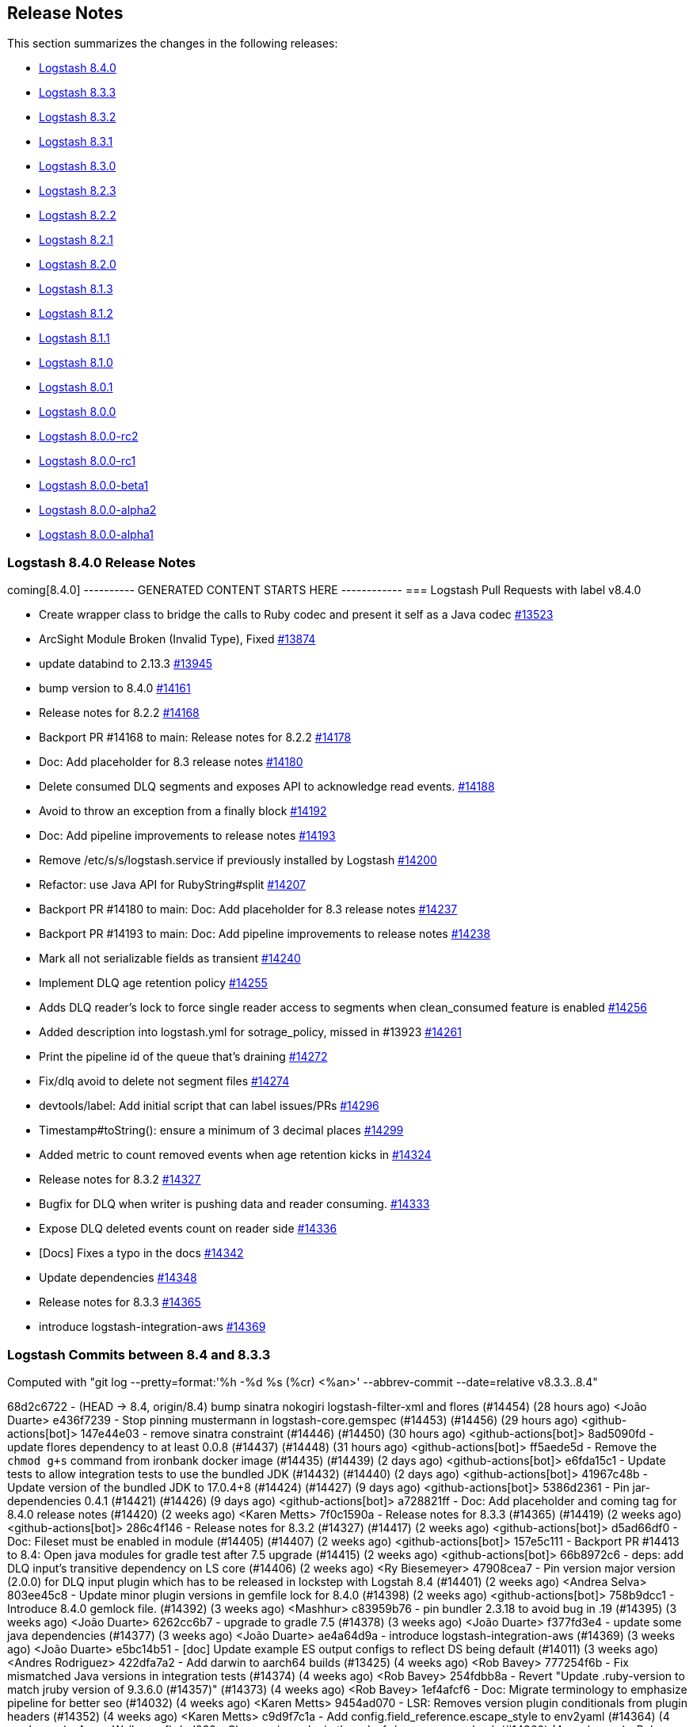[[releasenotes]]
== Release Notes

This section summarizes the changes in the following releases:

* <<logstash-8-4-0,Logstash 8.4.0>>
* <<logstash-8-3-3,Logstash 8.3.3>>
* <<logstash-8-3-2,Logstash 8.3.2>>
* <<logstash-8-3-1,Logstash 8.3.1>>
* <<logstash-8-3-0,Logstash 8.3.0>>
* <<logstash-8-2-3,Logstash 8.2.3>>
* <<logstash-8-2-2,Logstash 8.2.2>>
* <<logstash-8-2-1,Logstash 8.2.1>>
* <<logstash-8-2-0,Logstash 8.2.0>>
* <<logstash-8-1-3,Logstash 8.1.3>>
* <<logstash-8-1-2,Logstash 8.1.2>>
* <<logstash-8-1-1,Logstash 8.1.1>>
* <<logstash-8-1-0,Logstash 8.1.0>>
* <<logstash-8-0-1,Logstash 8.0.1>>
* <<logstash-8-0-0,Logstash 8.0.0>>
* <<logstash-8-0-0-rc2,Logstash 8.0.0-rc2>>
* <<logstash-8-0-0-rc1,Logstash 8.0.0-rc1>>
* <<logstash-8-0-0-beta1,Logstash 8.0.0-beta1>>
* <<logstash-8-0-0-alpha2,Logstash 8.0.0-alpha2>>
* <<logstash-8-0-0-alpha1,Logstash 8.0.0-alpha1>>


[[logstash-8-4-0]]
=== Logstash 8.4.0 Release Notes

coming[8.4.0]
---------- GENERATED CONTENT STARTS HERE ------------
=== Logstash Pull Requests with label v8.4.0

* Create wrapper class to bridge the calls to Ruby codec and present it self as a Java codec https://github.com/elastic/logstash/pull/13523[#13523]
* ArcSight Module Broken (Invalid Type), Fixed https://github.com/elastic/logstash/pull/13874[#13874]
* update databind to 2.13.3 https://github.com/elastic/logstash/pull/13945[#13945]
* bump version to 8.4.0 https://github.com/elastic/logstash/pull/14161[#14161]
* Release notes for 8.2.2 https://github.com/elastic/logstash/pull/14168[#14168]
* Backport PR #14168 to main: Release notes for 8.2.2 https://github.com/elastic/logstash/pull/14178[#14178]
* Doc: Add placeholder for 8.3 release notes https://github.com/elastic/logstash/pull/14180[#14180]
* Delete consumed DLQ segments and exposes API to acknowledge read events. https://github.com/elastic/logstash/pull/14188[#14188]
* Avoid to throw an exception from a finally block https://github.com/elastic/logstash/pull/14192[#14192]
* Doc: Add pipeline improvements to release notes https://github.com/elastic/logstash/pull/14193[#14193]
* Remove /etc/s/s/logstash.service if previously installed by Logstash https://github.com/elastic/logstash/pull/14200[#14200]
* Refactor: use Java API for RubyString#split https://github.com/elastic/logstash/pull/14207[#14207]
* Backport PR #14180 to main: Doc: Add placeholder for 8.3 release notes https://github.com/elastic/logstash/pull/14237[#14237]
* Backport PR #14193 to main: Doc: Add pipeline improvements to release notes https://github.com/elastic/logstash/pull/14238[#14238]
* Mark all not serializable fields as transient https://github.com/elastic/logstash/pull/14240[#14240]
* Implement DLQ age retention policy https://github.com/elastic/logstash/pull/14255[#14255]
* Adds DLQ reader's lock to force single reader access to segments when clean_consumed feature is enabled https://github.com/elastic/logstash/pull/14256[#14256]
* Added description into logstash.yml for sotrage_policy, missed in #13923 https://github.com/elastic/logstash/pull/14261[#14261]
* Print the pipeline id of the queue that's draining https://github.com/elastic/logstash/pull/14272[#14272]
* Fix/dlq avoid to delete not segment files https://github.com/elastic/logstash/pull/14274[#14274]
* devtools/label: Add initial script that can label issues/PRs https://github.com/elastic/logstash/pull/14296[#14296]
* Timestamp#toString(): ensure a minimum of 3 decimal places https://github.com/elastic/logstash/pull/14299[#14299]
* Added  metric to count removed events when age retention kicks in https://github.com/elastic/logstash/pull/14324[#14324]
* Release notes for 8.3.2 https://github.com/elastic/logstash/pull/14327[#14327]
* Bugfix for DLQ when writer is pushing data and reader consuming. https://github.com/elastic/logstash/pull/14333[#14333]
* Expose DLQ deleted events count on reader side https://github.com/elastic/logstash/pull/14336[#14336]
* [Docs] Fixes a typo in the docs https://github.com/elastic/logstash/pull/14342[#14342]
* Update dependencies https://github.com/elastic/logstash/pull/14348[#14348]
* Release notes for 8.3.3 https://github.com/elastic/logstash/pull/14365[#14365]
* introduce logstash-integration-aws https://github.com/elastic/logstash/pull/14369[#14369]

=== Logstash Commits between 8.4 and 8.3.3

Computed with "git log --pretty=format:'%h -%d %s (%cr) <%an>' --abbrev-commit --date=relative v8.3.3..8.4"

68d2c6722 - (HEAD -> 8.4, origin/8.4) bump sinatra nokogiri logstash-filter-xml and flores (#14454) (28 hours ago) <João Duarte>
e436f7239 - Stop pinning mustermann in logstash-core.gemspec (#14453) (#14456) (29 hours ago) <github-actions[bot]>
147e44e03 - remove sinatra constraint (#14446) (#14450) (30 hours ago) <github-actions[bot]>
8ad5090fd - update flores dependency to at least 0.0.8 (#14437) (#14448) (31 hours ago) <github-actions[bot]>
ff5aede5d - Remove the `chmod g+s` command from ironbank docker image (#14435) (#14439) (2 days ago) <github-actions[bot]>
e6fda15c1 - Update tests to allow integration tests to use the bundled JDK (#14432) (#14440) (2 days ago) <github-actions[bot]>
41967c48b - Update version of the bundled JDK to 17.0.4+8 (#14424) (#14427) (9 days ago) <github-actions[bot]>
5386d2361 - Pin jar-dependencies 0.4.1 (#14421) (#14426) (9 days ago) <github-actions[bot]>
a728821ff - Doc: Add placeholder and coming tag for 8.4.0 release notes (#14420) (2 weeks ago) <Karen Metts>
7f0c1590a - Release notes for 8.3.3 (#14365) (#14419) (2 weeks ago) <github-actions[bot]>
286c4f146 - Release notes for 8.3.2 (#14327) (#14417) (2 weeks ago) <github-actions[bot]>
d5ad66df0 - Doc: Fileset must be enabled in module (#14405) (#14407) (2 weeks ago) <github-actions[bot]>
157e5c111 - Backport PR #14413 to 8.4: Open java modules for gradle test after 7.5 upgrade (#14415) (2 weeks ago) <github-actions[bot]>
66b8972c6 - deps: add DLQ input's transitive dependency on LS core (#14406) (2 weeks ago) <Ry Biesemeyer>
47908cea7 - Pin version major version (2.0.0) for DLQ input plugin which has to be released in lockstep with Logstah 8.4 (#14401) (2 weeks ago) <Andrea Selva>
803ee45c8 - Update minor plugin versions in gemfile lock for 8.4.0 (#14398) (2 weeks ago) <github-actions[bot]>
758b9dcc1 - Introduce 8.4.0 gemlock file. (#14392) (3 weeks ago) <Mashhur>
c83959b76 - pin bundler 2.3.18 to avoid bug in .19 (#14395) (3 weeks ago) <João Duarte>
6262cc6b7 - upgrade to gradle 7.5 (#14378) (3 weeks ago) <João Duarte>
f377fd3e4 - update some java dependencies (#14377) (3 weeks ago) <João Duarte>
ae4a64d9a - introduce logstash-integration-aws (#14369) (3 weeks ago) <João Duarte>
e5bc14b51 - [doc] Update example ES output configs to reflect DS being default (#14011) (3 weeks ago) <Andres Rodriguez>
422dfa7a2 - Add darwin to aarch64 builds (#13425) (4 weeks ago) <Rob Bavey>
777254f6b - Fix mismatched Java versions in integration tests (#14374) (4 weeks ago) <Rob Bavey>
254fdbb8a - Revert "Update .ruby-version to match jruby version of 9.3.6.0 (#14357)" (#14373) (4 weeks ago) <Rob Bavey>
1ef4afcf6 - Doc: Migrate terminology to emphasize pipeline for better seo (#14032) (4 weeks ago) <Karen Metts>
9454ad070 - LSR: Removes version plugin conditionals from plugin headers (#14352) (4 weeks ago) <Karen Metts>
c9d9f7c1a - Add config.field_reference.escape_style to env2yaml (#14364) (4 weeks ago) <Aaron Walker>
cfbded232 - Clean up java plugin threadsafe/concurrency check (#14360) (4 weeks ago) <Rob Bavey>
88c3f95ff - jruby-9.3 test fix for windows CI (#14331) (4 weeks ago) <Rob Bavey>
44450684e - Reduce the amount of memory required by gradle for integration tests (#14359) (4 weeks ago) <Rob Bavey>
71a831a82 - Fix `test_port_ruby` on build nodes with outdated system java (#14358) (4 weeks ago) <Rob Bavey>
772d4e89d - Update .ruby-version to match jruby version of 9.3.6.0 (#14357) (4 weeks ago) <Rob Bavey>
90872fb6f - ArcSight Module Broken (Invalid Type), Fixed (#13874) (4 weeks ago) <João Duarte>
59c537484 - Fix windows scripts to also pull settings from JvmOptionsParser (#14355) (4 weeks ago) <Rob Bavey>
0181745a9 - This commit updates the default version of the JDK to jdk17. (#13343) (5 weeks ago) <Rob Bavey>
39f39658a - Create wrapper class to bridge the calls to Ruby codec and present it self as a Java codec (#13523) (5 weeks ago) <Andrea Selva>
394edbbd7 - Expose DLQ deleted events count on reader side (#14336) (5 weeks ago) <Andrea Selva>
430d3af7d - Update dependencies (#14348) (5 weeks ago) <Andrea Selva>
2cc415c1f - [DOC] update link from master to main (#14347) (5 weeks ago) <kaisecheng>
1ddd4ccd8 - Fix broken link to image (#14343) (5 weeks ago) <Cleydyr Bezerra de Albuquerque>
04d9326fc - Docs: Fix 404s (#12276) (5 weeks ago) <Guido Lena Cota>
d2c2ab1a0 - [Docs] Fixes a typo in the docs (#14342) (5 weeks ago) <Andrea Selva>
cfdd5d521 - Bugfix for DLQ when writer is pushing data and reader consuming. (#14333) (5 weeks ago) <Andrea Selva>
34588791f - Added  metric to count removed events when age retention kicks in (#14324) (6 weeks ago) <Andrea Selva>
c8a5e5527 - rollback ruby-version to 9.3.4.0 (#14330) (6 weeks ago) <kaisecheng>
eea655b8c - Fix flaky geoip test (#14329) (6 weeks ago) <kaisecheng>
120648abe - Bump release version in releases.json (#14323) (7 weeks ago) <Rob Bavey>
be87b0b87 - Implement DLQ age retention policy (#14255) (7 weeks ago) <Andrea Selva>
79c36c5ac - Fix artifact path for integration with ubireleaser (#14319) (7 weeks ago) <Julien Mailleret>
df19e557a - Forward port of release notes for `8.3.1` `8.3.0.` `8.2.3` to `main` (#14316) (7 weeks ago) <Andrea Selva>
168732ff8 - [doc] Removes 'beta' from pipeline viewer doc (#14082) (7 weeks ago) <Carlos Crespo>
d05439146 - Update version of jdk11 to openjdk11 to allow aarch64 builds (#14310) (7 weeks ago) <Rob Bavey>
36704142f - update releases list with new 7.17.5 and 8.3.0 (#14308) (7 weeks ago) <João Duarte>
d268f58a5 - Update jruby to 9.3.6.0 (#14304) (7 weeks ago) <Rob Bavey>
601c45f49 - allow any class in CBOR deserialization (#14312) (7 weeks ago) <João Duarte>
7757908c3 - Add `ca_trusted_fingerprint` to core features (monitoring/central-management) (#14155) (7 weeks ago) <Ry Biesemeyer>
e9d4d022f - devtools/label: Add initial script that can label issues/PRs (#14296) (7 weeks ago) <Andres Rodriguez>
dfb109843 - Support ironbank docker build (#14298) (7 weeks ago) <kaisecheng>
f073529d7 - Build: make sure lock is created in integration specs (#14302) (7 weeks ago) <Karol Bucek>
3b218a3ce - Adds DLQ reader's lock to force single reader access to segments when clean_consumed feature is enabled (#14256) (7 weeks ago) <Andrea Selva>
5e372fed9 - Timestamp#toString(): ensure a minimum of 3 decimal places (#14299) (8 weeks ago) <Ry Biesemeyer>
303fdb019 - Only remove /etc/s/s/logstash.service if previously installed by Logstash (#14200) (8 weeks ago) <Andres Rodriguez>
080c2f625 - Increase Gradle network timeouts to increment resiliency on network issues (#14283) (8 weeks ago) <Andrea Selva>
989f9e793 - Deps: un-pin (and avoid) rufus-scheduler (#14260) (8 weeks ago) <Karol Bucek>
ce27e08ea - make retries in pip and go get extra shell compatible (#14282) (8 weeks ago) <João Duarte>
ff9f1e5a7 - improve resiliency of make venv and golang Dockerfile with retries (#14239) (8 weeks ago) <João Duarte>
7aa9d8e85 - Fix/dlq avoid to delete not segment files (#14274) (8 weeks ago) <Andrea Selva>
2b88b5f29 - Print the pipeline id of the queue that's draining (#14272) (9 weeks ago) <Andrea Selva>
d0c9aa8f4 - File system mismatch when each pipeline uses separate file system. (#14212) (9 weeks ago) <Mashhur>
64fb24fe4 - Pipeline->pipeline workaround for jruby-9.3.4.0 bug (#14266) (9 weeks ago) <Rob Bavey>
c725aabb4 - Fix pq size checking to not stop the pipeline (#14258) (9 weeks ago) <kaisecheng>
9c6e8afac - Added description into logstash.yml for sotrage_policy, missed in #13923 (#14261) (9 weeks ago) <Andrea Selva>
fc13a4ce3 - Mark all not serializable fields as transient (#14240) (9 weeks ago) <Andrea Selva>
9e7ca4ccd - Update releases file to account for 8.2.3 (#14253) (9 weeks ago) <João Duarte>
de4f97652 - Delete consumed DLQ segments and exposes API to acknowledge read events. (#14188) (9 weeks ago) <Andrea Selva>
d63b6ae56 - Fix exception of i18n in logstash-keystore (#14246) (9 weeks ago) <kaisecheng>
17700fc70 - 14203 fix generated plugin dependencies (#14229) (9 weeks ago) <Sean Story>
0605b7542 - [docs] Correctly reference the base OS (ubuntu) for docker (#14214) (2 months ago) <Andres Rodriguez>
0191756f4 - Add Github Action workflow for release notes generation (#14236) (2 months ago) <João Duarte>
805bf063f - Doc: Add pipeline improvements to release notes (#14193) (#14238) (2 months ago) <github-actions[bot]>
579515a38 - Doc: Add placeholder for 8.3 release notes (#14180) (#14237) (2 months ago) <github-actions[bot]>
99e309fe7 - Avoid to throw an exception from a finally block (#14192) (2 months ago) <Andrea Selva>
d2b9b15bc - Refactor: drop java.util.Collection#inspect extension (#14208) (2 months ago) <Karol Bucek>
433b341f0 - Refactor: avoid loading polyglot (#14175) (2 months ago) <Karol Bucek>
2b3e9a183 - Refactor: use Java API for String#split (#14207) (2 months ago) <Karol Bucek>
7ab777f4d - Added necessary require, removed instance variable usage of plugin_name (#14206) (2 months ago) <Sean Story>
04f3e32ff - Add licence mapping for netty (#14117) (2 months ago) <Ioannis Kakavas>
4d6942c24 - update jackson and jackson-databind to 2.13.3 (#13945) (2 months ago) <João Duarte>
886f1caed - Fix deprecation logging of password policy. (#14159) (3 months ago) <Mashhur>
498c41bcc - Remove startup.options and system-install docs (#14197) (3 months ago) <Andres Rodriguez>
8d01b1649 - Tighten validation of comment body in PR backport workflow (#14186) (3 months ago) <João Duarte>
9cbcd68fa - Update pr_backporter.yml (3 months ago) <João Duarte>
c08be755b - Deps: lock faraday to 1.x due elasticsearch-transport (#14185) (3 months ago) <Karol Bucek>
a55034f8a - Set step id for use in following steps on pr backporter workflow (#14181) (3 months ago) <João Duarte>
79f02b28e - Release notes for 8.2.2 (#14168) (#14178) (3 months ago) <github-actions[bot]>
87e528ac8 - Doc: Add missing release notes (#14169) (3 months ago) <Karen Metts>
81566e352 - Forward port of release notes for 8.2.0 and 8.2.1 (#14148) (3 months ago) <Andrea Selva>
7f36665c0 - Handle out-of-date firstUnackedPageNum in head checkpoint (#14147) (3 months ago) <kaisecheng>
c1908c423 - Make version bump action "branch" parameter free form (#14162) (3 months ago) <João Duarte>
83b3c3987 - bump version to 8.4.0 (#14161) (3 months ago) <João Duarte>

=== Logstash Plugin Release Changelogs ===
Computed from "git diff v8.3.3..8.4 *.release"
Changed plugin versions:
logstash-core-plugin-api: 2.1.16 -> 2.1.16
logstash-codec-avro: 3.4.0 -> 3.4.0
logstash-codec-cef: 6.2.5 -> 6.2.5
logstash-codec-collectd: 3.1.0 -> 3.1.0
logstash-codec-dots: 3.0.6 -> 3.0.6
logstash-codec-edn: 3.1.0 -> 3.1.0
logstash-codec-edn_lines: 3.1.0 -> 3.1.0
logstash-codec-es_bulk: 3.1.0 -> 3.1.0
logstash-codec-fluent: 3.4.1 -> 3.4.1
logstash-codec-graphite: 3.0.6 -> 3.0.6
logstash-codec-json: 3.1.0 -> 3.1.0
logstash-codec-json_lines: 3.1.0 -> 3.1.0
logstash-codec-line: 3.1.1 -> 3.1.1
logstash-codec-msgpack: 3.1.0 -> 3.1.0
logstash-codec-multiline: 3.1.1 -> 3.1.1
logstash-codec-netflow: 4.2.2 -> 4.2.2
logstash-codec-plain: 3.1.0 -> 3.1.0
logstash-codec-rubydebug: 3.1.0 -> 3.1.0
logstash-filter-aggregate: 2.10.0 -> 2.10.0
logstash-filter-anonymize: 3.0.6 -> 3.0.6
logstash-filter-cidr: 3.1.3 -> 3.1.3
logstash-filter-clone: 4.2.0 -> 4.2.0
logstash-filter-csv: 3.1.1 -> 3.1.1
logstash-filter-date: 3.1.15 -> 3.1.15
logstash-filter-de_dot: 1.0.4 -> 1.0.4
logstash-filter-dissect: 1.2.5 -> 1.2.5
logstash-filter-dns: 3.1.5 -> 3.1.5
logstash-filter-drop: 3.0.5 -> 3.0.5
logstash-filter-elasticsearch: 3.12.0 -> 3.12.0
logstash-filter-fingerprint: 3.4.1 -> 3.4.1
logstash-filter-geoip: 7.2.12 -> 7.2.12
logstash-filter-grok: 4.4.2 -> 4.4.2
logstash-filter-http: 1.4.1 -> 1.4.1
logstash-filter-json: 3.2.0 -> 3.2.0
logstash-filter-kv: 4.7.0 -> 4.7.0
logstash-filter-memcached: 1.1.0 -> 1.1.0
logstash-filter-metrics: 4.0.7 -> 4.0.7
logstash-filter-mutate: 3.5.6 -> 3.5.6
logstash-filter-prune: 3.0.4 -> 3.0.4
logstash-filter-ruby: 3.1.8 -> 3.1.8
logstash-filter-sleep: 3.0.7 -> 3.0.7
logstash-filter-split: 3.1.8 -> 3.1.8
logstash-filter-syslog_pri: 3.1.1 -> 3.1.1
logstash-filter-throttle: 4.0.4 -> 4.0.4
logstash-filter-translate: 3.3.1 -> 3.3.1
logstash-filter-truncate: 1.0.5 -> 1.0.5
logstash-filter-urldecode: 3.0.6 -> 3.0.6
logstash-filter-useragent: 3.3.3 -> 3.3.3
logstash-filter-uuid: 3.0.5 -> 3.0.5
logstash-filter-xml: 4.2.0 -> 4.2.0
logstash-input-azure_event_hubs: 1.4.4 -> 1.4.4
logstash-input-beats: 6.4.0 -> 6.4.0
logstash-input-couchdb_changes: 3.1.6 -> 3.1.6
logstash-input-dead_letter_queue: 2.0.0 -> 2.0.0
logstash-input-elasticsearch: 4.14.0 -> 4.14.0
logstash-input-exec: 3.4.0 -> 3.4.0
logstash-input-file: 4.4.3 -> 4.4.3
logstash-input-ganglia: 3.1.4 -> 3.1.4
logstash-input-gelf: 3.3.1 -> 3.3.1
logstash-input-generator: 3.1.0 -> 3.1.0
logstash-input-graphite: 3.0.6 -> 3.0.6
logstash-input-heartbeat: 3.1.1 -> 3.1.1
logstash-input-http: 3.6.0 -> 3.6.0
logstash-input-http_poller: 5.3.1 -> 5.3.1
logstash-input-imap: 3.2.0 -> 3.2.0
logstash-input-jms: 3.2.2 -> 3.2.2
logstash-input-pipe: 3.1.0 -> 3.1.0
logstash-input-redis: 3.7.0 -> 3.7.0
logstash-input-snmp: 1.3.1 -> 1.3.1
logstash-input-snmptrap: 3.1.0 -> 3.1.0
logstash-input-stdin: 3.4.0 -> 3.4.0
logstash-input-syslog: 3.6.0 -> 3.6.0
logstash-input-tcp: 6.3.0 -> 6.3.0
logstash-input-twitter: 4.1.0 -> 4.1.0
logstash-input-udp: 3.5.0 -> 3.5.0
logstash-input-unix: 3.1.1 -> 3.1.1
logstash-integration-aws: 7.0.0 -> 7.0.0
logstash-integration-elastic_enterprise_search: 2.2.1 -> 2.2.1
logstash-integration-jdbc: 5.3.0 -> 5.3.0
logstash-integration-kafka: 10.12.0 -> 10.12.0
logstash-integration-rabbitmq: 7.3.0 -> 7.3.0
logstash-mixin-ca_trusted_fingerprint_support: 1.0.1 -> 1.0.1
logstash-mixin-deprecation_logger_support: 1.0.0 -> 1.0.0
logstash-mixin-ecs_compatibility_support: 1.3.0 -> 1.3.0
logstash-mixin-event_support: 1.0.1 -> 1.0.1
logstash-mixin-http_client: 7.2.0 -> 7.2.0
logstash-mixin-scheduler: 1.0.1 -> 1.0.1
logstash-mixin-validator_support: 1.0.2 -> 1.0.2
logstash-output-csv: 3.0.8 -> 3.0.8
logstash-output-elasticsearch: 11.6.0 -> 11.6.0
logstash-output-email: 4.1.1 -> 4.1.1
logstash-output-file: 4.3.0 -> 4.3.0
logstash-output-graphite: 3.1.6 -> 3.1.6
logstash-output-http: 5.5.0 -> 5.5.0
logstash-output-lumberjack: 3.1.9 -> 3.1.9
logstash-output-nagios: 3.0.6 -> 3.0.6
logstash-output-null: 3.0.5 -> 3.0.5
logstash-output-pipe: 3.0.6 -> 3.0.6
logstash-output-redis: 5.0.0 -> 5.0.0
logstash-output-stdout: 3.1.4 -> 3.1.4
logstash-output-tcp: 6.1.0 -> 6.1.0
logstash-output-udp: 3.2.0 -> 3.2.0
logstash-output-webhdfs: 3.0.6 -> 3.0.6
logstash-patterns-core: 4.3.4 -> 4.3.4
---------- GENERATED CONTENT ENDS HERE ------------

==== Plugins

*Plugin Core - 2.1.16*

404: Not Found

*Avro Codec - 3.4.0*

*Cef Codec - 6.2.5*

*Collectd Codec - 3.1.0*

*Dots Codec - 3.0.6*

*Edn Codec - 3.1.0*

*Edn_lines Codec - 3.1.0*

*Es_bulk Codec - 3.1.0*

*Fluent Codec - 3.4.1*

*Graphite Codec - 3.0.6*

*Json Codec - 3.1.0*

*Json_lines Codec - 3.1.0*

*Line Codec - 3.1.1*

*Msgpack Codec - 3.1.0*

*Multiline Codec - 3.1.1*

*Netflow Codec - 4.2.2*

*Plain Codec - 3.1.0*

*Rubydebug Codec - 3.1.0*

*Aggregate Filter - 2.10.0*

*Anonymize Filter - 3.0.6*

*Cidr Filter - 3.1.3*

*Clone Filter - 4.2.0*

*Csv Filter - 3.1.1*

*Date Filter - 3.1.15*

*De_dot Filter - 1.0.4*

*Dissect Filter - 1.2.5*

*Dns Filter - 3.1.5*

*Drop Filter - 3.0.5*

*Elasticsearch Filter - 3.12.0*

*Fingerprint Filter - 3.4.1*

*Geoip Filter - 7.2.12*

*Grok Filter - 4.4.2*

*Http Filter - 1.4.1*

*Json Filter - 3.2.0*

*Kv Filter - 4.7.0*

*Memcached Filter - 1.1.0*

*Metrics Filter - 4.0.7*

*Mutate Filter - 3.5.6*

*Prune Filter - 3.0.4*

# 3.0.4
* Fixed regex to prevent Exception in sprintf call https://github.com/logstash-plugins/logstash-filter-prune/pull/25[#25]
* Changed testing to docker https://github.com/logstash-plugins/logstash-filter-prune/pull/27[#27]
* Added clarification in docs around whitelist_values
* Changed tests from insist to expect

* Update gemspec summary

* Fix some documentation issues

* internal: Bumped up logstash-core-plugin-api dependency to allow installation with Logstash 5.
* doc: Clarify that pruning of subfields is unsupported.

* doc: Documentation improvements.

* doc: Documentation improvements.

* internal,deps: Depend on logstash-core-plugin-api instead of logstash-core, removing the need to mass update plugins on major releases of logstash

* internal,deps: New dependency requirements for logstash-core for the 5.0 release

* internal: Plugins were updated to follow the new shutdown semantic, this mainly allows Logstash to instruct input plugins to terminate gracefully,
   instead of using Thread.raise on the plugins' threads. Ref: https://github.com/elastic/logstash/pull/3895
* internal,deps: Dependency on logstash-core update to 2.0

*Ruby Filter - 3.1.8*

*Sleep Filter - 3.0.7*

*Split Filter - 3.1.8*

*Syslog_pri Filter - 3.1.1*

*Throttle Filter - 4.0.4*

*Translate Filter - 3.3.1*

*Truncate Filter - 1.0.5*

*Urldecode Filter - 3.0.6*

*Useragent Filter - 3.3.3*

*Uuid Filter - 3.0.5*

*Xml Filter - 4.2.0*

*Azure_event_hubs Input - 1.4.4*

*Beats Input - 6.4.0*

*Couchdb_changes Input - 3.1.6*

*Dead_letter_queue Input - 2.0.0*

*Elasticsearch Input - 4.14.0*

*Exec Input - 3.4.0*

*File Input - 4.4.3*

*Ganglia Input - 3.1.4*

*Gelf Input - 3.3.1*

*Generator Input - 3.1.0*

*Graphite Input - 3.0.6*

*Heartbeat Input - 3.1.1*

*Http Input - 3.6.0*

*Http_poller Input - 5.3.1*

*Imap Input - 3.2.0*

*Jms Input - 3.2.2*

*Pipe Input - 3.1.0*

*Redis Input - 3.7.0*

*Snmp Input - 1.3.1*

*Snmptrap Input - 3.1.0*

*Stdin Input - 3.4.0*

*Syslog Input - 3.6.0*

*Tcp Input - 6.3.0*

*Twitter Input - 4.1.0*

*Udp Input - 3.5.0*

*Unix Input - 3.1.1*

*Aws Integration - 7.0.0*

*Elastic_enterprise_search Integration - 2.2.1*

*Jdbc Integration - 5.3.0*

*Kafka Integration - 10.12.0*

*Rabbitmq Integration - 7.3.0*

*Ca_trusted_fingerprint_support Mixin - 1.0.1*

*Deprecation_logger_support Mixin - 1.0.0*

404: Not Found

*Ecs_compatibility_support Mixin - 1.3.0*

# 1.3.0
* Feat: introduce a target check helper https://github.com/logstash-plugins/logstash-mixin-ecs_compatibility_support/pull/6[#6] 

# 1.2.0
* Added support for resolution aliases, allowing a plugin that uses `ecs_select` to support multiple ECS versions with a single declaration.

# 1.1.0
* Added support for `ecs_select` helper, allowing plugins to declare mappings that are selected during plugin instantiation.

# 1.0.0
* Support Mixin for ensuring a plugin has an `ecs_compatibility` method that is configurable from an `ecs_compatibility` option that accepts the literal `disabled` or a v-prefixed integer representing a major ECS version (e.g., `v1`), using the implementation from Logstash core if available.

*Event_support Mixin - 1.0.1*

*Http_client Mixin - 7.2.0*

*Scheduler Mixin - 1.0.1*

*Validator_support Mixin - 1.0.2*

# 1.0.2

* Fix: '' value behavior in `field_reference` validator https://github.com/logstash-plugins/logstash-mixin-validator_support/pull/2[#2]

# 1.0.1

* Introduces plugin parameter validation adapters, including initial backport for `:field_reference` validator.

*Csv Output - 3.0.8*

*Elasticsearch Output - 11.6.0*

*Email Output - 4.1.1*

*File Output - 4.3.0*

*Graphite Output - 3.1.6*

*Http Output - 5.5.0*

*Lumberjack Output - 3.1.9*

*Nagios Output - 3.0.6*

*Null Output - 3.0.5*

*Pipe Output - 3.0.6*

*Redis Output - 5.0.0*

*Stdout Output - 3.1.4*

*Tcp Output - 6.1.0*

*Udp Output - 3.2.0*

*Webhdfs Output - 3.0.6*

*Core Patterns - 4.3.4*



[[features-8.4.0]]
==== New features and enhancements


[[notable-8.4.0]]
==== Performance improvements and notable issues fixed


[[core-8.4.0]]
==== Other changes to Logstash core


[[plugins-8.4.0]]
==== Plugin releases

[[logstash-8-3-3]]
=== Logstash 8.3.3 Release Notes

[[notable-8.3.3]]
==== Notable issue fixed
* We fixed an issue which occurred when users ran the plugin manager or the keystore with the bundled JVM.
  Some mandatory JVM options were not being picked up from the JvmOptionsParser,
  breaking compatibility with Windows on certain versions of the JDK. https://github.com/elastic/logstash/pull/14355[#14355]

[[plugins-8.3.3]]
==== Plugin releases

*Date Filter - 3.1.15*

* Build: review build to be more reliable/portable https://github.com/logstash-plugins/logstash-filter-date/pull/139[#139]
* Cleaned up Java dependencies

*Fingerprint Filter - 3.4.1*

* Added backward compatibility of timestamp format to provide consistent fingerprint https://github.com/logstash-plugins/logstash-filter-fingerprint/pull/67[#67]

*Http_poller Input - 5.3.1*

* Fix: Make sure plugin is closing the http client https://github.com/logstash-plugins/logstash-input-http_poller/pull/130[#130]

*Scheduler Mixin - 1.0.1*

* Refactor: Initialize time zone data eagerly https://github.com/logstash-plugins/logstash-mixin-scheduler/pull/2[#2]

*Core Patterns - 4.3.4*

* Fix: Correct typo in CISCOFW302013_302014_302015_302016 grok pattern https://github.com/logstash-plugins/logstash-patterns-core/pull/313[#313]


[[logstash-8-3-2]]
=== Logstash 8.3.2 Release Notes

No user-facing changes in this release.

[[logstash-8-3-1]]
=== Logstash 8.3.1 Release Notes

[[notable-8.3.1]]
==== Notable issues fixed

* We fixed an event serializing incompatibility introduced in 8.3.0 https://github.com/elastic/logstash/pull/14314[#14314]
  If you're using dead letter queues or persistent queues we recommend that you do not use Logstash 8.3.0 and upgrade to 8.3.1.

[[logstash-8-3-0]]
=== Logstash 8.3.0 Release Notes

[[known-issue-8-3-0]]
==== Known issue

An event serialization bug was discovered, which causes an issue when trying to read dead letter or persistent queues created
in previous versions of Logstash.

We recommend not upgrading to Logstash 8.3.0 if you are using dead letter or persistent queues.

[[features-8.3.0]]
==== New features and enhancements

* {ls} is more efficient at fetching pipelines as of 8.3.0.
When a {ls} instance sends its pipeline IDs to {es} or central pipeline management in {kib}, it gets back only the pipeline configs that belong to that instance.
These enhancements required changes to both {ls} https://github.com/elastic/logstash/pull/14076[(#14076)] and {es} https://github.com/elastic/elasticsearch/pull/85847[(#85847)].
+
These improvements dramatically decrease network load while also giving users the ability to control pipelines dynamically using wildcards.

* Dead Letter Queues can now be configured to drop older events instead of new ones when they're full. The setting "dead_letter_queue.storage_policy" has been introduced for this purpose, and new metrics - such as a counter for dropped events - are now exposed in the API to better monitor the DLQ behavior. https://github.com/elastic/logstash/pull/13923[#13923] https://github.com/elastic/logstash/pull/14058[#14058]

* To improve security of Logstash deployments, 8.3.0 brings a new setting "allow_superuser" that defaults to false. When enabled it prevents Logstash from starting as super user ("root"). This setting will be enabled by default in the future. Consider explicitly enabling it. Otherwise a deprecation log entry will be emitted. https://github.com/elastic/logstash/pull/14046[#14046] https://github.com/elastic/logstash/pull/14089[#14089]

* Continuing with the focus on security, we've introduced "api.auth.basic.password_policy.mode" to ensure the password used to guard Logstash's HTTP API has a minimum set of strength requirements. By default a warning will be emitted if the defined password doesn't meet the criteria, but in a future release the mode will be set to "ERROR". https://github.com/elastic/logstash/pull/14045[#14045] https://github.com/elastic/logstash/pull/14105[#14105] https://github.com/elastic/logstash/pull/14159[#14159]

* Elasticsearch introduced "security on by default" back in 8.0.0, with TLS enabled by default in its HTTP and transport layers. To facilitate connecting to 8.x clusters, Elasticsearch displays the fingerprint of the Certificate Authority it generates on startup. This release of Logstash introduces support for setting "ca_trusted_fingerprint" in Elasticsearch input, filter and outputs plugins. https://github.com/elastic/logstash/pull/14120[#14120]

* Technical Preview: Receiving events containing keys with characters that have special meaning to Logstash such as `[` and `]` (for field references) has always causes issues to data ingestion. A new setting in Technical Preview, disabled by default, called "config.field_reference.escape_style" was introduced to handle such special characters by escaping them. https://github.com/elastic/logstash/pull/14044[#14044]

[[notable-8.3.0]]
==== Notable issues fixed

* Don't display values of password type settings in conditionals https://github.com/elastic/logstash/pull/13997[#13997]
* Introduce a retry mechanism in pipeline-to-pipeline instead of crashing https://github.com/elastic/logstash/pull/14027[#14027]
* Add thread safety around Puma startup/shutdown https://github.com/elastic/logstash/pull/14080[#14080]
* Add value converters for java.time classes https://github.com/elastic/logstash/pull/13972[#13972]
* Correct the class reference to the MetricNotFound exception https://github.com/elastic/logstash/pull/13970[#13970]
* Fix a possible corruption of Persistent Queue during a crash of the Logstash process https://github.com/elastic/logstash/pull/14165[#14165]

[[dependencies-8.3.0]]
==== Updates to dependencies

* The bundled JDK 11 has been updated to 11.0.15+10 https://github.com/elastic/logstash/pull/14031[#14031]
* Jackson and jackson-databind have been updated to 2.13.3 https://github.com/elastic/logstash/pull/13945[#13945]

[[plugins-8.3.0]]
==== Plugin releases

*Avro Codec - 3.4.0*

* Add `encoding` option to select the encoding of Avro payload, could be `binary` or `base64` https://github.com/logstash-plugins/logstash-codec-avro/pull/39[#39]

*Elasticsearch Filter - 3.12.0*

* Add support for `ca_trusted_fingerprint` when run on Logstash 8.3+ https://github.com/logstash-plugins/logstash-filter-elasticsearch/pull/158[#158]

*Fingerprint Filter - 3.4.0*

* Add support for 128bit murmur variant https://github.com/logstash-plugins/logstash-filter-fingerprint/pull/66[#66].

*Azure_event_hubs Input - 1.4.4*

* Fix: Replace use of block with lambda to fix wrong number of arguments error on jruby-9.3.4.0 https://github.com/logstash-plugins/logstash-input-azure_event_hubs/pull/75[#75]

*Beats Input - 6.4.0*

* Feat: review and deprecate ssl protocol/cipher settings https://github.com/logstash-plugins/logstash-input-beats/pull/450[#450]

*Elasticsearch Input - 4.14.0*

* Refactor: switch to using scheduler mixin https://github.com/logstash-plugins/logstash-input-elasticsearch/pull/177[#177]
* Add support for `ca_trusted_fingerprint` when run on Logstash 8.3+ https://github.com/logstash-plugins/logstash-input-elasticsearch/pull/178[#178]

*Http Input - 3.6.0*

* Feat: review and deprecate ssl protocol/cipher related settings https://github.com/logstash-plugins/logstash-input-http/pull/151[#151]

*Jms Input - 3.2.2*

* Fix: Remove usage of `java_kind_of?` to allow this plugin to be supported for versions of Logstash using jruby-9.3.x
 https://github.com/logstash-plugins/logstash-input-jms/pull/54[#54]

*S3 Input - 3.8.4*

* Refactoring, reuse code to manage `additional_settings` from mixin-aws https://github.com/logstash-plugins/logstash-input-s3/pull/237[#237]

*Sqs Input - 3.3.2*

* Fix an issue that prevented timely shutdown when subscribed to an inactive queue
* Refactoring: used logstash-mixin-aws to leverage shared code to manage `additional_settings` https://github.com/logstash-plugins/logstash-input-sqs/pull/64[#64]

*Tcp Input - 6.3.0*

* Feat: ssl_supported_protocols (TLSv1.3) + ssl_cipher_suites https://github.com/logstash-plugins/logstash-input-tcp/pull/198[#198]

*Jdbc Integration - 5.3.0*

* Refactor: start using scheduler mixin https://github.com/logstash-plugins/logstash-integration-jdbc/pull/110[#110]
* Fix: change default path of 'last_run_metadata_path' to be rooted in the LS data.path folder and not in $HOME https://github.com/logstash-plugins/logstash-integration-jdbc/pull/106[#106]

*Kafka Integration - 10.12.0*

* bump kafka client to 2.8.1 https://github.com/logstash-plugins/logstash-integration-kafka/pull/115[#115]
* Feat: add connections_max_idle_ms setting for output https://github.com/logstash-plugins/logstash-integration-kafka/pull/118[#118]

*Aws Mixin - 5.1.0*

* Add support for 'additional_settings' configuration options used by S3 and SQS input plugins https://github.com/logstash-plugins/logstash-mixin-aws/pull/53[#53].
* Drop support for aws-sdk-v1

*Elasticsearch Output - 11.6.0*

* Add support for `ca_trusted_fingerprint` when run on Logstash 8.3+ https://github.com/logstash-plugins/logstash-output-elasticsearch/pull/1074[#1074]
* Feat: add ssl_supported_protocols option https://github.com/logstash-plugins/logstash-output-elasticsearch/pull/1055[#1055]
* [DOC] Add `v8` to supported values for ecs_compatiblity defaults https://github.com/logstash-plugins/logstash-output-elasticsearch/pull/1059[#1059]

*S3 Output - 4.3.7*

* Refactor: avoid usage of ConcurrentHashMap (JRuby 9.3.4 work-around) https://github.com/logstash-plugins/logstash-output-s3/pull/248[#248]
* Docs: more documentation on restore + temp dir https://github.com/logstash-plugins/logstash-output-s3/pull/236[#236]

*Tcp Output - 6.1.0*

* Feat: add support for TLS v1.3 https://github.com/logstash-plugins/logstash-output-tcp/pull/47[#47]
* Fix: close server and client sockets on plugin close

[[logstash-8-2-3]]
=== Logstash 8.2.3 Release Notes

* Updated bundled JDK to 11.0.15+10 https://github.com/elastic/logstash/pull/14152[#14152]

[[logstash-8-2-2]]
=== Logstash 8.2.2 Release Notes

[[notable-8.2.2]]
==== Notable issues fixed

* Avoid unnecessary thread synchronization when the Persistent Queue is full https://github.com/elastic/logstash/pull/14141[#14141]

[[logstash-8-2-1]]
=== Logstash 8.2.1 Release Notes

[[notable-8.2.1]]
==== Notable issues fixed

* Added mandatory JVM option to avoid strict path checking introduced with recent JVM versions,
  starting from 11.0.15+10, 17.0.3+7.
https://github.com/elastic/logstash/pull/14066[#14066]

* Fixed Dead Letter Queue bug happening in position retrieval and restore. This happened when the DLQ input plugin used
  `commit_offset` feature.
https://github.com/elastic/logstash/pull/14093[#14093]

* Fixes an issue where custom java plugins were unable to be installed and run correctly when retrieved from rubygems.org.
https://github.com/elastic/logstash/pull/14060[#14060]

* Fixed no metrics update issue when PQ is draining.
https://github.com/elastic/logstash/pull/13935[#13935]

==== Plugins

*Cef Codec - 6.2.5*

* [DOC] Update link to CEF implementation guide https://github.com/logstash-plugins/logstash-codec-cef/pull/97[#97]

*Dns Filter - 3.1.5*

* Fixed an issue where a non-string value existing in the resolve/reverse field could cause the plugin to crash https://github.com/logstash-plugins/logstash-filter-dns/pull/65[#65]

*Grok Filter - 4.4.2*

* Clarify the definition of matches that depend on previous captures https://github.com/logstash-plugins/logstash-filter-grok/pull/169[#169]

*Http Filter - 1.4.1*

* Fix: don't process response body for HEAD requests https://github.com/logstash-plugins/logstash-filter-http/pull/40[#40]

*Beats Input - 6.3.1*

* Fix: Removed use of deprecated `import` of java classes in ruby https://github.com/logstash-plugins/logstash-input-beats/pull/449[#449]

*File Input - 4.4.2*

* Doc: Fix attribute by removing extra character https://github.com/logstash-plugins/logstash-input-file/pull/310[#310]

* Fix: update to Gradle 7 https://github.com/logstash-plugins/logstash-input-file/pull/305[#305]
* [DOC] Add version attributes to doc source file https://github.com/logstash-plugins/logstash-input-file/pull/308[#308]
  

*Http Input - 3.5.1*

* Fix: codecs provided with `additional_codecs` now correctly run in the pipeline's context, which means that they respect the `pipeline.ecs_compatibility` setting https://github.com/logstash-plugins/logstash-input-http/pull/152[#152]

*Jdbc Integration - 5.2.5*

* Fix: do not execute more queries with debug logging https://github.com/logstash-plugins/logstash-integration-jdbc/pull/109[#109]

*Core Patterns - 4.3.3*

- Fix: parsing x-edge-location in CLOUDFRONT_ACCESS_LOG (ECS mode) https://github.com/logstash-plugins/logstash-patterns-core/pull/311[#311]


[[logstash-8-2-0]]
=== Logstash 8.2.0 Release Notes

==== Breaking changes

* Starting with Logstash 8.0 all supported and tested operating systems use system.d so this release removes leftover SysVinit scripts from .deb and .rpm packages https://github.com/elastic/logstash/pull/13954[#13954] https://github.com/elastic/logstash/pull/13955[#13955]

[[notable-8.2.0]]
==== Notable issues fixed

* Improved resiliency of Central Management requests when an Elasticsearch node is down https://github.com/elastic/logstash/pull/13689[#13689] https://github.com/elastic/logstash/pull/13941[#13941]
* Ensure safe retrieval of queue stats that may not yet be populated https://github.com/elastic/logstash/pull/13942[#13942]
* Print bundled JDK's version in launch scripts when `LS_JAVA_HOME` is provided https://github.com/elastic/logstash/pull/13880[#13880]
* Updated jackson-databind to 2.13.2 in ingest-converter tool https://github.com/elastic/logstash/pull/13900[#13900]
* Updated google-java-format dependency to 1.13.0 and guava to 31.0.1 in core https://github.com/elastic/logstash/pull/13700[#13700]
* Multiple documentation improvements related to: Logstash to Logstash communication https://github.com/elastic/logstash/pull/13999[#13999], docker variable injection https://github.com/elastic/logstash/pull/12198[#12198], LS-ES security configuration https://github.com/elastic/logstash/pull/14012[#14012], JDK 11 Bundling https://github.com/elastic/logstash/pull/14022[#14022], and other overall documentation restructuring https://github.com/elastic/logstash/pull/14015[#14015].


==== Plugins

*Http Filter - 1.4.0*

* Feat: added ssl_supported_protocols option https://github.com/logstash-plugins/logstash-filter-http/pull/38[#38]

*Kv Filter - 4.7.0*

* Allow attaching multiple tags on failure. The `tag_on_failure` option now also supports an array of strings https://github.com/logstash-plugins/logstash-filter-kv/issues/92[#92]

*Beats Input - 6.3.0*

* Added support for TLSv1.3. https://github.com/logstash-plugins/logstash-input-beats/pull/447[#447]

*Elasticsearch Input - 4.12.3*

* Fix: update Elasticsearch Ruby client to correctly customize 'user-agent' header https://github.com/logstash-plugins/logstash-input-elasticsearch/pull/171[#171]

*Http Input - 3.5.0*

* Feat: TLSv1.3 support https://github.com/logstash-plugins/logstash-input-http/pull/146[#146]

*Http_poller Input - 5.3.0*

* Feat: added ssl_supported_protocols option https://github.com/logstash-plugins/logstash-input-http_poller/pull/133[#133]

*Sqs Input - 3.3.0*

* Feature: Add `additional_settings` option to fine-grain configuration of AWS client https://github.com/logstash-plugins/logstash-input-sqs/pull/61[#61]

*Kafka Integration - 10.10.0*

* Added config setting to enable 'zstd' compression in the Kafka output https://github.com/logstash-plugins/logstash-integration-kafka/pull/112[#112]

*Http_client Mixin - 7.2.0*

* Feat: add `ssl_supported_protocols` option https://github.com/logstash-plugins/logstash-mixin-http_client/pull/40[#40] 

*Http Output - 5.5.0*

* Feat: added `ssl_supported_protocols` option https://github.com/logstash-plugins/logstash-output-http/pull/131[#131]
* Fix retry indefinitely in termination process. This feature requires Logstash 8.1 https://github.com/logstash-plugins/logstash-output-http/pull/129[#129]
* Docs: Add retry policy description https://github.com/logstash-plugins/logstash-output-http/pull/130[#130]
* Introduce retryable unknown exceptions for "connection reset by peer" and "timeout" https://github.com/logstash-plugins/logstash-output-http/pull/127[#127]

[[logstash-8-1-3]]
=== Logstash 8.1.3 Release Notes

No user-facing changes in this release.

[[logstash-8-1-2]]
=== Logstash 8.1.2 Release Notes

[[notable-8.1.2]]
==== Notable issues fixed

* Fixed issue where Logstash crashed if Central Management couldn't reach Elasticsearch https://github.com/elastic/logstash/pull/13689[#13689]

==== Plugins

*Cef Codec - 6.2.4*

* [DOC] Emphasize importance of delimiter setting for byte stream inputs https://github.com/logstash-plugins/logstash-codec-cef/pull/95[#95]

*Geoip Filter - 7.2.12*

* [DOC] Add `http_proxy` environment variable for GeoIP service endpoint. The feature is included in 8.1.0, and was back-ported to 7.17.2 https://github.com/logstash-plugins/logstash-filter-geoip/pull/207[#207] 

*Truncate Filter - 1.0.5*

* Switches behavior of add_tag and add_field, now tags and fields are added only when the truncation happens on any field or nested field https://github.com/logstash-plugins/logstash-filter-truncate/pull/7[#7].

*Tcp Output - 6.0.2*

* Fix: unable to start with password protected key https://github.com/logstash-plugins/logstash-output-tcp/pull/45[#45]

[[logstash-8-1-1]]
=== Logstash 8.1.1 Release Notes

[[notable-8.1.1]]
==== Notable issues fixed

* The `bin/logstash-plugin uninstall <plugin>` command works as expected, successfully uninstalling the specified plugin https://github.com/elastic/logstash/pull/13823[#13823]
* Logstash CLI tools are now able to use the selected JDK on Windows https://github.com/elastic/logstash/pull/13839[#13839]
* Logstash can successfully locate the Windows JVM, even if the path includes spaces https://github.com/elastic/logstash/pull/13881[#13881]
* The GeoIP database lookup will now respect a proxy defined with the http_proxy environment variable. https://github.com/elastic/logstash/pull/13840[#13840]

==== Updates to dependencies

* The version of the bundled JDK has been updated to 11.0.14.1+1. https://github.com/elastic/logstash/pull/13869[#13869]

==== Plugins

*Dissect Filter - 1.2.5*

* Fix: bad padding `->` suffix with delimiter https://github.com/logstash-plugins/logstash-filter-dissect/pull/84[#84]

*Elasticsearch Filter - 3.11.1*

* Fix: hosts => "es_host:port" regression https://github.com/logstash-plugins/logstash-filter-elasticsearch/pull/156[#156]

*Dead_letter_queue Input - 1.1.11*

* Fix: pre-flight checks before creating DLQ reader https://github.com/logstash-plugins/logstash-input-dead_letter_queue/pull/35[#35]
* Fix: avoid Logstash crash on shutdown if DLQ files weren't created https://github.com/logstash-plugins/logstash-input-dead_letter_queue/pull/33[#33]

*Elasticsearch Input - 4.12.2*

* Fix: hosts => "es_host:port" regression https://github.com/logstash-plugins/logstash-input-elasticsearch/pull/168[#168]

*Http_poller Input - 5.2.1*

* Deps: unpin rufus-scheduler dependency https://github.com/logstash-plugins/logstash-input-http_poller/pull/132[#132]

*Jdbc Integration - 5.2.4*

* Fix: compatibility with all (>= 3.0) rufus-scheduler versions https://github.com/logstash-plugins/logstash-integration-jdbc/pull/97[#97] 

* Performance: avoid contention on scheduler execution https://github.com/logstash-plugins/logstash-integration-jdbc/pull/103[#103]

*Tcp Output - 6.0.1*

* Fix: logging fail retry to stdout https://github.com/logstash-plugins/logstash-output-tcp/pull/43[#43]
* Fix: Use `reconnect_interval` when establish a connection


[[logstash-8-1-0]]
=== Logstash 8.1.0 Release Notes

[[known-issue-8-1-0]]
==== Known issue

Uninstalling a plugin using `bin/logtash-plugin uninstall` may
result in an error:

```
Gem::LoadError: You have already activated jruby-openssl 0.12.2, but your Gemfile requires jruby-openssl 0.12.1. Prepending `bundle exec` to your command may solve this.
```

Logstash should still run, and other plugin operations, such as `update` and `install`, should work as expected.

NOTE: The `bin/logstash-plugin list` command may fail with the same error after a failed uninstallation.

**Resolution**

A successful plugin `update` will resolve this issue, and allow subsequent `uninstall` and `list` operations to
work without issue.

The `filter-dissect` plugin has recent changes available for update. 
Running `bin/logstash-plugin update logstash-filter-dissect` should mitigate this issue.


==== Logstash core 

No user-facing changes in Logstash core.

==== Plugins

*Http Filter - 1.3.0*

* Feat: support ssl_verification_mode option https://github.com/logstash-plugins/logstash-filter-http/pull/37[#37]

*Kv Filter - 4.6.0*

* Added `allow_empty_values` option https://github.com/logstash-plugins/logstash-filter-kv/pull/72[#72]

*Http_poller Input - 5.2.0*

* Feat: support ssl_verification_mode option https://github.com/logstash-plugins/logstash-input-http_poller/pull/131[#131]

*Sqs Input - 3.2.0*

* Feature: Add `queue_owner_aws_account_id` parameter for cross-account queues https://github.com/logstash-plugins/logstash-input-sqs/pull/60[#60]

*Elastic_enterprise_search Integration - 2.2.1*

* Fix, change implementation of connectivity check method to be compatible with version `v8.0+` of Workplace Search https://github.com/logstash-plugins/logstash-integration-elastic_enterprise_search/pull/16[#16] 

* Feature, switch the connection library to elastic-enterprise-search https://github.com/logstash-plugins/logstash-integration-elastic_enterprise_search/pull/3[#3]
* [DOC] Added required parameters to Workplace Search example snippet and describe little better what's expected in url parameter https://github.com/logstash-plugins/logstash-integration-elastic_enterprise_search/pull/11[#11]

*Http_client Mixin - 7.1.0*

* Feat: add `ssl_verification_mode` https://github.com/logstash-plugins/logstash-mixin-http_client/pull/39[#39] 

*Http Output - 5.3.0*

* Feat: support ssl_verification_mode option https://github.com/logstash-plugins/logstash-output-http/pull/126[#126]

[[logstash-8-0-1]]
=== Logstash 8.0.1 Release Notes

[[notable-8.0.1]]
==== Notable issues fixed

* Fixed monitoring incompatibility on Windows where the CPU metric was not available.
https://github.com/elastic/logstash/pull/13727[#13727]

* Recently, users running `bin/logstash-plugin` to install or update plugins stumbled upon an issue that would prevent
Logstash from starting due a third-party dependency update. The dependency was pinned to an older version.
https://github.com/elastic/logstash/issues/13777[#13777]

* Logstash startup and the `pqrepair`/`pqcheck` tools have been improved to handle corrupted files in case of an
unexpected shutdown. https://github.com/elastic/logstash/pull/13692[#13692] https://github.com/elastic/logstash/pull/13721[#13721]

==== Plugins

*Dissect Filter - 1.2.5*

* Fix bad padding `->` suffix with delimiter https://github.com/logstash-plugins/logstash-filter-dissect/pull/84[#84]

*Elasticsearch Filter - 3.11.1*

*  Fix: hosts => "es_host:port" regression https://github.com/logstash-plugins/logstash-filter-elasticsearch/pull/156[#156]

*Beats Input - 6.2.6*

* Update guidance regarding the private key format and encoding https://github.com/logstash-plugins/logstash-input-beats/pull/445[#445]

*Dead_letter_queue Input - 1.1.10*

* Fix, avoid Logstash crash on shutdown if DLQ files weren't created https://github.com/logstash-plugins/logstash-input-dead_letter_queue/pull/33[#33]
* Fix `@metadata` get overwritten by reestablishing metadata that stored in DLQ https://github.com/logstash-plugins/logstash-input-dead_letter_queue/pull/34[#34]

*Tcp Input - 6.2.7*

* Build: skip shadowing jar dependencies https://github.com/logstash-plugins/logstash-input-tcp/pull/187[#187]
** plugin no longer shadows dependencies into its *logstash-input-tcp.jar*
** log4j-api is now a provided dependency and is no longer packaged with the plugin

*Jdbc Integration - 5.2.3*

* Performance: avoid contention on scheduler execution https://github.com/logstash-plugins/logstash-integration-jdbc/pull/103[#103]

*Tcp Output - 6.0.1*

* Fixed logging fail retry to stdout https://github.com/logstash-plugins/logstash-output-tcp/pull/43[#43]
* Fixed to use `reconnect_interval` when establish a connection

[[logstash-8-0-0]]
=== Logstash 8.0.0 Release Notes

The following list are changes in 8.0.0 as compared to 7.17.0, and combines release notes from the 8.0.0-alpha1, -alpha2, -beta1, -rc1 and -rc2 releases.

[[breaking-8.0.0]]
==== Breaking changes
* Many plugins can now be run in a mode that avoids implicit conflict with the Elastic Common Schema (ECS).
  This mode is controlled individually with each plugin’s ecs_compatibility option, which defaults to the value of the Logstash pipeline.ecs_compatibility setting.
  In Logstash 8, this compatibility mode will be on-by-default for all pipelines.
  If you wish to lock in a pipeline’s behavior from Logstash 7.x before upgrading to Logstash 8,
  you can set `pipeline.ecs_compatibility: disabled` to its definition in `pipelines.yml` (or globally in `logstash.yml`).
* Starting from Logstash 8.0, the minimum required version of Java to run Logstash is Java 11.
  By default, Logstash will run with the bundled JDK, which has been verified to work with each specific version of Logstash,
  and generally provides the best performance and reliability.
* Support for using `JAVA_HOME` to override the path to the JDK that Logstash runs with has been removed for this release.
  In the `8.x` release, users should set the value of `LS_JAVA_HOME` to the path of their preferred JDK if they
  wish to use a version other than the bundled JDK. The value of `JAVA_HOME` will be ignored.
* The Java Execution Engine has been the default engine since Logstash 7.0, and works with plugins written in either Ruby or Java.
  Removal of the Ruby Execution Engine will not affect the ability to run existing pipelines. https://github.com/elastic/logstash/pull/12517[#12517]
* We have added support for UTF-16 and other multi-byte-character when reading log files. https://github.com/elastic/logstash/pull/9702[#9702]
* Setting `config.field_reference.parser` has been removed.
  The Field Reference parser interprets references to fields in your pipelines and plugins.
  Its behavior was configurable in 6.x, and since 7.0 allowed only a single option: `strict`.
  8.0 no longer recognizes the setting, but maintains the same behavior as the `strict` setting.
  {ls} rejects ambiguous and illegal inputs as standard behavior. https://github.com/elastic/logstash/pull/12466[#12466]

For a more detailed view of these changes please check <<breaking-8.0>>.

[[features-8.0.0]]
==== New features and enhancements
* As processing times speed up, millisecond granularity is not always enough. Inbound data increasingly has sub-millisecond granularity timestamps.
  The pull request https://github.com/elastic/logstash/pull/12797[#12797] allows the internal mechanisms of
  Logstash that hold moment-in-time data - such as the Logstash Event, the Persistent Queue, the Dead Letter Queue and JSON encoding/decoding - to have nanosecond granularity.
* We have added another flag to the Benchmark CLI to allow passing a data file with previously captured data to the custom test case.
  This feature allows users to run the Benchmark CLI in a custom test case with a custom config and a custom dataset. https://github.com/elastic/logstash/pull/12437[#12437]

==== Plugins

Logstash 8.0.0 includes the same versions of all bundled plugins as Logstash 7.17.0.
If you upgrade to 7.17 before upgrading to 8.0 (as recommended), you won't see any changes to plugin versions.

*Clone Filter - 4.2.0*

* Added support for ECS v8 as alias for ECS v1 https://github.com/logstash-plugins/logstash-filter-clone/pull/27[#27]

*Geoip Filter - 7.2.11*

* Improved compatibility with the Elastic Common Schema https://github.com/logstash-plugins/logstash-filter-geoip/pull/206[#206]
** Added support for ECS's composite `region_iso_code` (`US-WA`), which _replaces_ the non-ECS `region_code` (`WA`) as a default field with City databases.
To get the stand-alone `region_code` in ECS mode, you must include it in the `fields` directive
** [DOC] Improve ECS-related documentation
* [DOC] Air-gapped environment requires both ASN and City databases https://github.com/logstash-plugins/logstash-filter-geoip/pull/204[#204]

*Http Filter - 1.2.1*

* Fix: do not set content-type if provided by user https://github.com/logstash-plugins/logstash-filter-http/pull/36[#36]
* Feat: improve ECS compatibility https://github.com/logstash-plugins/logstash-filter-http/pull/35[#35]
* Add support for PUT requests https://github.com/logstash-plugins/logstash-filter-http/pull/34[#34]

*Ruby Filter - 3.1.8*

* [DOC] Added doc to describe the option `tag_with_exception_message`https://github.com/logstash-plugins/logstash-filter-ruby/pull/62[#62]
* Fix SyntaxError handling so other pipelines can shut down gracefully https://github.com/logstash-plugins/logstash-filter-ruby/pull/64[#64]

*Useragent Filter - 3.3.3*

* Docs: mention added fields in 3.3 with a note https://github.com/logstash-plugins/logstash-filter-useragent/pull/78[#78]

*Exec Input - 3.4.0*

* Feat: adjust fields for ECS compatibility https://github.com/logstash-plugins/logstash-input-exec/pull/28[#28]
* Plugin will no longer override fields if they exist in the decoded payload (It no longer sets the `host` field if decoded from the command's output)

*Gelf Input - 3.3.1*

* Fix: safely coerce the value of `_@timestamp` to avoid crashing the plugin https://github.com/logstash-plugins/logstash-input-gelf/pull/67[#67]

*Generator Input - 3.1.0*

* Feat: adjusted fields for ECS compatibility https://github.com/logstash-plugins/logstash-input-generator/pull/22[#22]
* Fix: do not override the host field if it's present in the generator line (after decoding)
* Fix: codec flushing when closing input

*Imap Input - 3.2.0*

* Feat: ECS compatibility https://github.com/logstash-plugins/logstash-input-imap/pull/55[#55]
* added (optional) `headers_target` configuration option
* added (optional) `attachments_target` configuration option
* Fix: plugin should not close `$stdin`, while being stopped

*Jms Input - 3.2.1*

* Fix: improve compatibility with MessageConsumer implementations https://github.com/logstash-plugins/logstash-input-jms/pull/51[#51],
such as IBM MQ.
* Test: Fix test failures due to ECS compatibility default changes in `8.x` of logstash https://github.com/logstash-plugins/logstash-input-jms/pull/53[#53]
* Feat: event_factory support + targets to aid ECS https://github.com/logstash-plugins/logstash-input-jms/pull/49[#49]
* Fix: when configured to add JMS headers to the event, headers whose value is not set no longer result in nil entries on the event
* Fix: when adding the `jms_reply_to` header to an event, a string representation is set instead of an opaque object.

*Pipe Input - 3.1.0*

*  Feat: adjust fields for ECS compatibility https://github.com/logstash-plugins/logstash-input-pipe/pull/19[#19]

*S3 Input - 3.8.3*

* Fix missing `metadata` and `type` of the last event https://github.com/logstash-plugins/logstash-input-s3/pull/223[#223]
* Refactor: read sincedb time once per bucket listing https://github.com/logstash-plugins/logstash-input-s3/pull/233[#233]

*Snmp Input - 1.3.1*

* Refactor: handle no response(s) wout error logging https://github.com/logstash-plugins/logstash-input-snmp/pull/105[#105]
* Feat: ECS compliance + optional target https://github.com/logstash-plugins/logstash-input-snmp/pull/99[#99]
* Internal: update to Gradle 7 https://github.com/logstash-plugins/logstash-input-snmp/pull/102[#102]

*Snmptrap Input - 3.1.0*

* Feat: ecs_compatiblity support + (optional) target https://github.com/logstash-plugins/logstash-input-snmptrap/pull/37[#37]

*Syslog Input - 3.6.0*

* Add support for ECS v8 as alias to v1 implementation https://github.com/logstash-plugins/logstash-input-syslog/pull/68[#68]

*Twitter Input - 4.1.0*

* Feat: optional target + ecs_compatibility https://github.com/logstash-plugins/logstash-input-twitter/pull/72[#72]

*Unix Input - 3.1.1*

* Fix: unable to stop plugin (on LS 6.x) https://github.com/logstash-plugins/logstash-input-unix/pull/29[#29]
* Refactor: plugin internals got reviewed for `data_timeout => ...` to work reliably
* Feat: adjust fields for ECS compatibility https://github.com/logstash-plugins/logstash-input-unix/pull/28[#28]

*Jdbc Integration - 5.2.2*

* Feat: name scheduler threads + redirect error logging https://github.com/logstash-plugins/logstash-integration-jdbc/pull/102[#102]
* Refactor: isolate paginated normal statement algorithm in a separate handler https://github.com/logstash-plugins/logstash-integration-jdbc/pull/101[#101]
* Added `jdbc_paging_mode` option to choose if use `explicit` pagination in statements and avoid the initial count
query or use `auto` to delegate to the underlying library https://github.com/logstash-plugins/logstash-integration-jdbc/pull/95[#95]
* Several improvements to Java driver loading
** Refactor: to explicit Java (driver) class name loading https://github.com/logstash-plugins/logstash-integration-jdbc/pull/96[#96].
The change is expected to provide a more robust fix for the driver loading issue https://github.com/logstash-plugins/logstash-integration-jdbc/issues/83[#83].

    NOTE: A fatal driver error will no longer keep reloading the pipeline and now leads to a system exit.

** Fix: regression due returning the Java driver class https://github.com/logstash-plugins/logstash-integration-jdbc/pull/98[#98]

*Kafka Integration - 10.9.0*

* Refactor: leverage codec when using schema registry
Previously using `schema_registry_url` parsed the payload as JSON even if `codec => 'plain'` was explicitly set, this is no longer the case.
https://github.com/logstash-plugins/logstash-integration-kafka/pull/106[#106]

*Cloudwatch Output - 3.0.10*

* Fix: an old undefined method error which would surface with load (as queue fills up)
* Deps: unpin rufus scheduler https://github.com/logstash-plugins/logstash-output-cloudwatch/pull/20[#20]

*Elasticsearch Output - 11.4.1*

* Feat: upgrade manticore (http-client) library https://github.com/logstash-plugins/logstash-output-elasticsearch/pull/1063[#1063]
** the underlying changes include latest HttpClient (4.5.13)
** resolves an old issue with `ssl_certificate_verification => false` still doing some verification logic
* Updates ECS templates https://github.com/logstash-plugins/logstash-output-elasticsearch/pull/1062[#1062]
** Updates v1 templates to 1.12.1 for use with Elasticsearch 7.x and 8.x
** Updates BETA preview of ECS v8 templates for Elasticsearch 7.x and 8.x
* Feat: add support for 'traces' data stream type https://github.com/logstash-plugins/logstash-output-elasticsearch/pull/1057[#1057]
* Refactor: review manticore error handling/logging, logging originating cause in case of connection related error when debug level is enabled.
Java causes on connection related exceptions will now be extra logged when plugin is logging at debug level
https://github.com/logstash-plugins/logstash-output-elasticsearch/pull/1029[#1029]
* ECS-related fixes https://github.com/logstash-plugins/logstash-output-elasticsearch/pull/1046[#1046]
** Data Streams requirement on ECS is properly enforced when running on Logstash 8, and warned about when running on Logstash 7.
** ECS Compatibility v8 can now be selected

*Core Patterns - 4.3.2*

- Fix: typo in `BIN9_QUERYLOG` pattern (in ECS mode) https://github.com/logstash-plugins/logstash-patterns-core/pull/307[#307]


[[logstash-8-0-0-rc2]]
=== Logstash 8.0.0-rc2 Release Notes

[[notable-8.0.0-rc2]]
==== Notable issues fixed
* Fixed long-standing issue in which the `events.out` count incorrectly included events that had been dropped with the drop filter.
Now the total out event count includes only events that reach the out stage. https://github.com/elastic/logstash/pull/13593[#13593]
* Reduced scope and impact of a memory leak that can be caused by using UUIDs or other high-cardinality field names https://github.com/elastic/logstash/pull/13642[#13642]
* Fixed an issue with the Azure input plugin that caused Logstash to crash when the input was used in a pipeline. https://github.com/elastic/logstash/pull/13603[#13603]

==== Plugin releases
Plugins align with release 7.17.0


[[logstash-8-0-0-rc1]]
=== Logstash 8.0.0-rc1 Release Notes

==== Breaking changes

[[rn-ecs-compatibility]]
===== ECS compatibility
Many plugins can now be run in a mode that avoids implicit conflict with the Elastic Common Schema (ECS). This mode is controlled individually with each plugin’s ecs_compatibility option, which defaults to the value of the Logstash pipeline.ecs_compatibility setting. In Logstash 8, this compatibility mode will be on-by-default for all pipelines.

If you wish to lock in a pipeline’s behavior from Logstash 7.x before upgrading to Logstash 8, you can set pipeline.ecs_compatibility: disabled to its definition in pipelines.yml (or globally in logstash.yml).

==== New features and enhancements

Logstash Docker images are now based on Ubuntu 20.04.

==== Plugin releases
Plugins align with release 7.16.2


[[logstash-8-0-0-beta1]]
=== Logstash 8.0.0-beta1 Release Notes

==== Breaking changes

[[rn-java-11-minimum]]
===== Java 11 minimum
Starting from Logstash 8.0, the minimum required version of Java to run Logstash is Java 11. By default, Logstash will
run with the bundled JDK, which has been verified to work with each specific version of Logstash, and generally
provides the best performance and reliability.

See <<breaking-changes>> for a preview of additional breaking changes coming your way. 

==== New features and enhancements

[[rn-nanosecond-precision]]
===== Nanosecond precision
As processing times speed up, millisecond granularity is not always enough. Inbound data increasingly has sub-millisecond granularity timestamps.
The pull request https://github.com/elastic/logstash/pull/12797[#12797] allows the internal mechanisms of Logstash that hold moment-in-time data - such as the Logstash Event, the Persistent Queue, the Dead Letter Queue and JSON encoding/decoding - to have nanosecond granularity.

Timestamp precision is limited to the JVM and Platform's available granularity, which in many cases is microseconds.

This change also grants users access to https://docs.oracle.com/javase/8/docs/api/java/time/format/DateTimeFormatter.html#patterns[Java time's improved formatters], which include support fort ISO quarters, week-of-month, and a variety of timezone/offset-related format substitutions. For example:

[source,json]
--------------------------------------------------------------------------------
filter {
  mutate {
    add_field => {"nanos" => "Nanos: %{{n}}" }
  }
}
--------------------------------------------------------------------------------

Results in the following event:

[source,json]
--------------------------------------------------------------------------------
{
    "@timestamp" => 2021-10-31T22:32:34.747968Z,
          "host" => "logstash.lan",
         "nanos" => "Nanos: 747968000",
       "message" => "test",
          "type" => "stdin",
      "@version" => "1"
}
--------------------------------------------------------------------------------

==== Plugin releases
Plugins align with release 7.15.1


[[logstash-8-0-0-alpha2]]
=== Logstash 8.0.0-alpha2 Release Notes

==== Breaking changes

[[java-home-breaking-change]]
===== Removed support for JAVA_HOME
Support for using `JAVA_HOME` to override the path to the JDK that Logstash runs with has been removed for this release.
In the `8.x` release, users should set the value of `LS_JAVA_HOME` to the path of their preferred JDK if they
wish to use a version other than the bundled JDK. The value of `JAVA_HOME` will be ignored.

==== Plugin releases
Plugins align with release 7.15.0

[[logstash-8-0-0-alpha1]]
=== Logstash 8.0.0-alpha1 Release Notes

==== Breaking changes

[[ruby-engine]]
===== Ruby Execution Engine removed
The Java Execution Engine has been the default engine since Logstash 7.0, and works with plugins written in either Ruby or Java.
Removal of the Ruby Execution Engine will not affect the ability to run existing pipelines. https://github.com/elastic/logstash/pull/12517[#12517]

[[utf-16]]
===== Support for UTF-16
We have added support for UTF-16 and other multi-byte-character when reading log files. https://github.com/elastic/logstash/pull/9702[#9702]

[[field-ref-parser]]
===== Field Reference parser removed
The Field Reference parser interprets references to fields in your pipelines and
plugins. It was configurable in 7.x, with the default set to strict to reject
inputs that are ambiguous or illegal. Configurability is removed in 8.0. Now
{ls} rejects ambiguous and illegal inputs as standard behavior. https://github.com/elastic/logstash/pull/12466[#12466]

==== New features and enhancements

**Option to pass custom data to the benchmark CLI**

We have added another flag to the Benchmark CLI to allow passing a data file with previously captured data to the custom test case.
This feature allows users to run the Benchmark CLI in a custom test case with a custom config and a custom dataset. https://github.com/elastic/logstash/pull/12437[#12437]

==== Plugin releases
Plugins align with release 7.14.0